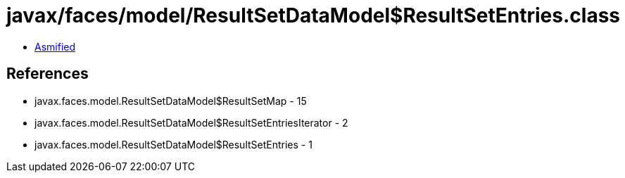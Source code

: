 = javax/faces/model/ResultSetDataModel$ResultSetEntries.class

 - link:ResultSetDataModel$ResultSetEntries-asmified.java[Asmified]

== References

 - javax.faces.model.ResultSetDataModel$ResultSetMap - 15
 - javax.faces.model.ResultSetDataModel$ResultSetEntriesIterator - 2
 - javax.faces.model.ResultSetDataModel$ResultSetEntries - 1
